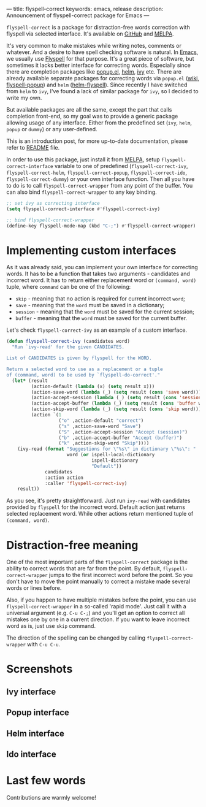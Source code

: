 ---
title: flyspell-correct
keywords: emacs, release
description: Announcement of flyspell-correct package for Emacs
---

~flyspell-correct~ is a package for distraction-free words correction with
flyspell via selected interface. It's available on [[https://github.com/d12frosted/flyspell-correct][GitHub]] and [[http://melpa.org/#/flyspell-correct][MELPA]].

It's very common to make mistakes while writing notes, comments or whatever. And
a desire to have spell checking software is natural. In [[http://www.gnu.org/software/emacs/index.html][Emacs]], we usually use
[[https://www.emacswiki.org/emacs/FlySpell][Flyspell]] for that purpose. It's a great piece of software, but sometimes it
lacks better interface for correcting words. Especially since there are
completion packages like [[https://github.com/auto-complete/popup-el][popup.el]], [[https://github.com/emacs-helm/helm][helm]], [[https://github.com/abo-abo/swiper][ivy]] etc. There are already available
separate packages for correcting words via ~popup.el~ ([[https://www.emacswiki.org/emacs/FlySpell#toc11][wiki]], [[https://github.com/xuchunyang/flyspell-popup][flyspell-popup]]) and
~helm~ ([[https://github.com/pronobis/helm-flyspell][helm-flyspell]]). Since recently I have switched from ~helm~ to ~ivy~,
I've found a lack of similar package for ~ivy~, so I decided to write my own.

But available packages are all the same, except the part that calls completion
front-end, so my goal was to provide a generic package allowing usage of any
interface. Either from the predefined set (~ivy~, ~helm~, ~popup~ or ~dummy~) or
any user-defined.

This is an introduction post, for more up-to-date documentation, please refer to
[[https://github.com/d12frosted/flyspell-correct][README]] file.

#+BEGIN_HTML
<!--more-->
#+END_HTML

In order to use this package, just install it from [[http://melpa.org/#/flyspell-correct][MELPA]], setup
~flyspell-correct-interface~ variable to one of predefined
(~flyspell-correct-ivy~, ~flyspell-correct-helm~, ~flyspell-correct-popup~,
~flyspell-correct-ido~, ~flyspell-correct-dummy~) or your own interface
function. Then all you have to do is to call ~flyspell-correct-wrapper~ from any
point of the buffer. You can also bind ~flyspell-correct-wrapper~ to any key
binding.

#+BEGIN_SRC emacs-lisp
  ;; set ivy as correcting interface
  (setq flyspell-correct-interface #'flyspell-correct-ivy)

  ;; bind flyspell-correct-wrapper
  (define-key flyspell-mode-map (kbd "C-;") #'flyspell-correct-wrapper)
#+END_SRC

* Implementing custom interfaces
:PROPERTIES:
:CUSTOM_ID:      h:EA327339-900D-4E43-8C9C-28FB906317ED
:ID:                     21D95C0C-B29B-4AA5-AE2B-F21B8752D01E
:END:

As it was already said, you can implement your own interface for correcting
words. It has to be a function that takes two arguments - candidates and
incorrect word. It has to return either replacement word or ~(command, word)~
tuple, where ~command~ can be one of the following:

- ~skip~ - meaning that no action is required for current incorrect ~word~;
- ~save~ - meaning that the ~word~ must be saved in a dictionary;
- ~session~ - meaning that the ~word~ must be saved for the current session;
- ~buffer~ - meaning that the ~word~ must be saved for the current buffer.

Let's check ~flyspell-correct-ivy~ as an example of a custom interface.

#+BEGIN_SRC emacs-lisp
  (defun flyspell-correct-ivy (candidates word)
    "Run `ivy-read' for the given CANDIDATES.

  List of CANDIDATES is given by flyspell for the WORD.

  Return a selected word to use as a replacement or a tuple
  of (command, word) to be used by `flyspell-do-correct'."
    (let* (result
           (action-default (lambda (x) (setq result x)))
           (action-save-word (lambda (_) (setq result (cons 'save word))))
           (action-accept-session (lambda (_) (setq result (cons 'session word))))
           (action-accept-buffer (lambda (_) (setq result (cons 'buffer word))))
           (action-skip-word (lambda (_) (setq result (cons 'skip word))))
           (action `(1
                     ("o" ,action-default "correct")
                     ("s" ,action-save-word "Save")
                     ("S" ,action-accept-session "Accept (session)")
                     ("b" ,action-accept-buffer "Accept (buffer)")
                     ("k" ,action-skip-word "Skip"))))
      (ivy-read (format "Suggestions for \"%s\" in dictionary \"%s\": "
                        word (or ispell-local-dictionary
                                 ispell-dictionary
                                 "Default"))
                candidates
                :action action
                :caller 'flyspell-correct-ivy)
      result))
#+END_SRC

As you see, it's pretty straightforward. Just run ~ivy-read~ with candidates
provided by ~flyspell~ for the incorrect word. Default action just returns selected
replacement word. While other actions return mentioned tuple of ~(command, word)~.

* Distraction-free meaning
:PROPERTIES:
:ID:                     E39202B8-1A59-4AFA-B562-32E55DD0D9BE
:CUSTOM_ID:              h:E78D60DB-88B0-4F55-B0F3-4DB97EB8D38F
:END:

One of the most important parts of the ~flyspell-correct~ package is the ability
to correct words that are far from the point. By default,
~flyspell-correct-wrapper~ jumps to the first incorrect word before the point.
So you don't have to move the point manually to correct a mistake made several
words or lines before.

Also, if you happen to have multiple mistakes before the point, you can use
~flyspell-correct-wrapper~ in a so-called 'rapid mode'. Just call it with a
universal argument (e.g. ~C-u C-;~) and you'll get an option to correct all
mistakes one by one in a current direction. If you want to leave incorrect word
as is, just use ~skip~ command.

The direction of the spelling can be changed by calling ~flyspell-correct-wrapper~
with ~C-u C-u~.

* Screenshots
:PROPERTIES:
:ID:                     A7D2BA6F-A054-4FA0-9593-9C99095F26A1
:CUSTOM_ID:              h:F64AC6EF-DBA1-497A-B942-84817F2CDA3A
:END:

** Ivy interface
:PROPERTIES:
:ID:                     E4CB133B-8838-4366-BE23-966DECA59092
:CUSTOM_ID:              h:5E98E522-A77E-4400-9B74-359BED124F41
:END:

#+BEGIN_EXPORT html
<div class="post-image">
<img src="/images/screenshot-ivy-1.png" />
</div>
#+END_EXPORT

#+BEGIN_EXPORT html
<div class="post-image">
<img src="/images/screenshot-ivy-2.png" />
</div>
#+END_EXPORT

** Popup interface
:PROPERTIES:
:ID:                     1812089F-4C68-4CFC-BDB9-69E6CB5E9B36
:CUSTOM_ID:              h:0299DF7E-1363-44CB-8C3B-BE32FB4940D8
:END:

#+BEGIN_EXPORT html
<div class="post-image">
<img src="/images/screenshot-popup.png" />
</div>
#+END_EXPORT

** Helm interface
:PROPERTIES:
:ID:                     7DB685F6-3DED-4C7F-BBA9-789DD007C9D6
:CUSTOM_ID:              h:A541869C-F481-4693-89FB-E9D17E97252B
:END:

#+BEGIN_EXPORT html
<div class="post-image">
<img src="/images/screenshot-helm.png" />
</div>
#+END_EXPORT

** Ido interface
:PROPERTIES:
:ID:                     FED00B5D-590E-42E9-8F62-FFAE24ED1157
:CUSTOM_ID:              h:04DB7CA3-ACE6-4313-8FA2-9CF1AC104079
:END:

#+BEGIN_EXPORT html
<div class="post-image">
<img src="/images/screenshot-ido.png" />
</div>
#+END_EXPORT

* Last few words
:PROPERTIES:
:ID:                     6336610B-ED20-4941-ADA6-D7BB65182937
:CUSTOM_ID:              h:C32BE0EC-96B1-4854-AA6D-8DDF4E6DCF0C
:END:

Contributions are warmly welcome!
